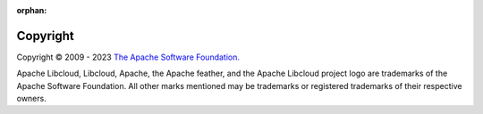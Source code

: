 :orphan:

Copyright
=========

Copyright © 2009 - 2023 `The Apache Software Foundation. <https://www.apache.org/>`_

Apache Libcloud, Libcloud, Apache, the Apache feather, and the Apache Libcloud
project logo are trademarks of the Apache Software Foundation. All other marks
mentioned may be trademarks or registered trademarks of their respective owners.

